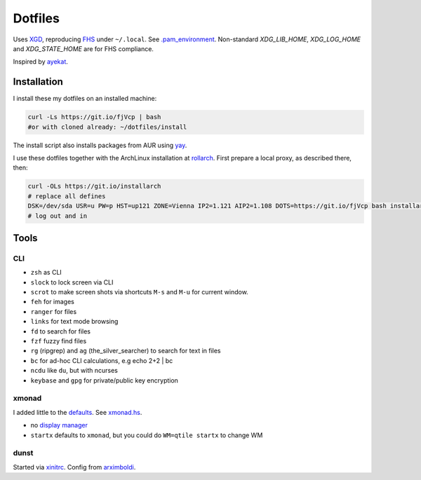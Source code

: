 ********
Dotfiles
********

Uses `XGD <https://wiki.archlinux.org/index.php/XDG_Base_Directory>`__,
reproducing `FHS <http://linux.die.net/man/7/hier>`__ under ``~/.local``.
See 
`.pam_environment <https://raw.githubusercontent.com/rpuntaie/dotfiles/desktop/home/.pam_environment>`__.
Non-standard `XDG_LIB_HOME`, `XDG_LOG_HOME` and `XDG_STATE_HOME` are for FHS compliance.

Inspired by `ayekat <https://github.com/ayekat/dotfiles>`__.

Installation
============

I install these my dotfiles on an installed machine:

.. code:: sh

   curl -Ls https://git.io/fjVcp | bash
   #or with cloned already: ~/dotfiles/install

The install script also installs packages from AUR using
`yay <https://github.com/Jguer/yay>`__.

I use these dotfiles together with the ArchLinux installation at
`rollarch <https://github.com/rpuntaie/rollarch>`__.
First prepare a local proxy, as described there,
then:

.. code:: sh

    curl -OLs https://git.io/installarch
    # replace all defines
    DSK=/dev/sda USR=u PW=p HST=up121 ZONE=Vienna IP2=1.121 AIP2=1.108 DOTS=https://git.io/fjVcp bash installarch rpuntaie-meta yay
    # log out and in

Tools
=====

CLI
---

- ``zsh`` as CLI
- ``slock`` to lock screen via CLI
- ``scrot`` to make screen shots via shortcuts ``M-s`` and ``M-u`` for current window.
- ``feh`` for images
- ``ranger`` for files
- ``links`` for text mode browsing
- ``fd`` to search for files
- ``fzf`` fuzzy find files
- ``rg`` (ripgrep) and ``ag`` (the_silver_searcher) to search for text in files
- ``bc`` for ad-hoc CLI calculations, e.g echo 2+2 | bc
- ``ncdu`` like ``du``, but with ncurses
- ``keybase`` and ``gpg`` for private/public key encryption

xmonad
------

I added little to the `defaults <https://xmonad.org/manpage.html>`__.
See `xmonad.hs <https://github.com/rpuntaie/dotfiles/blob/master/etc/xmonad/xmonad.hs>`__.

- no `display manager <https://wiki.archlinux.org/index.php/Display_manager>`__
- ``startx`` defaults to ``xmonad``, but you could do ``WM=qtile startx`` to change WM

dunst
-----

Started via `xinitrc <https://github.com/rpuntaie/dotfiles/blob/master/etc/X11/xinitrc.hs>`__.
Config from `arximboldi <https://github.com/arximboldi/dotfiles/blob/master/xmonad/.config/dunst/dunstrc>`__.

.. TODO
   vim
   ---
   
   I tweaked my vimrc to work with both 
   `vim <https://www.vim.org/>`__
   and 
   `neovim <https://neovim.io/>`__.





